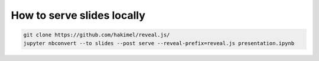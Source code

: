 How to serve slides locally
===========================
.. code-block:: bash

    git clone https://github.com/hakimel/reveal.js/
    jupyter nbconvert --to slides --post serve --reveal-prefix=reveal.js presentation.ipynb
